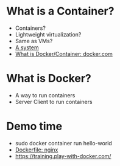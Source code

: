 * What is a Container?
  - Containers?
  - Lightweight virtualization?
  - Same as VMs?
  - [[file:/tmp/test-1][A system]]
  - [[https://www.docker.com/resources/what-container][What is Docker/Container: docker.com]]
* What is Docker?
  - A way to run containers
  - Server Client to run containers
* Demo time
  - sudo docker container run hello-world
  - [[https://github.com/nginxinc/docker-nginx/blob/f4d30145c60c433966df96f618d78513fee9d322/mainline/stretch/Dockerfile][Dockerfile: nginx]]
  - https://training.play-with-docker.com/


